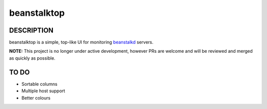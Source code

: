 beanstalktop
============

DESCRIPTION
-----------

beanstalktop is a simple, top-like UI for monitoring beanstalkd_ servers.

**NOTE:** This project is no longer under active development, however PRs
are welcome and will be reviewed and merged as quickly as possible.


TO DO
-----

- Sortable columns
- Multiple host support
- Better colours

.. _beanstalkd: http://kr.github.io/beanstalkd/
